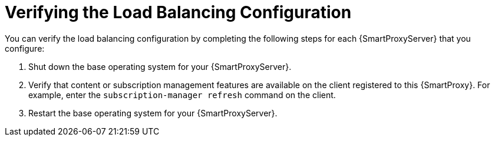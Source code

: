 [id='verifying-the-load-balancing-configuration']
= Verifying the Load Balancing Configuration

You can verify the load balancing configuration by completing the following steps for each {SmartProxyServer} that you configure:

. Shut down the base operating system for your {SmartProxyServer}.
. Verify that content or subscription management features are available on the client registered to this {SmartProxy}. For example, enter the `subscription-manager refresh` command on the client.
. Restart the base operating system for your {SmartProxyServer}.
